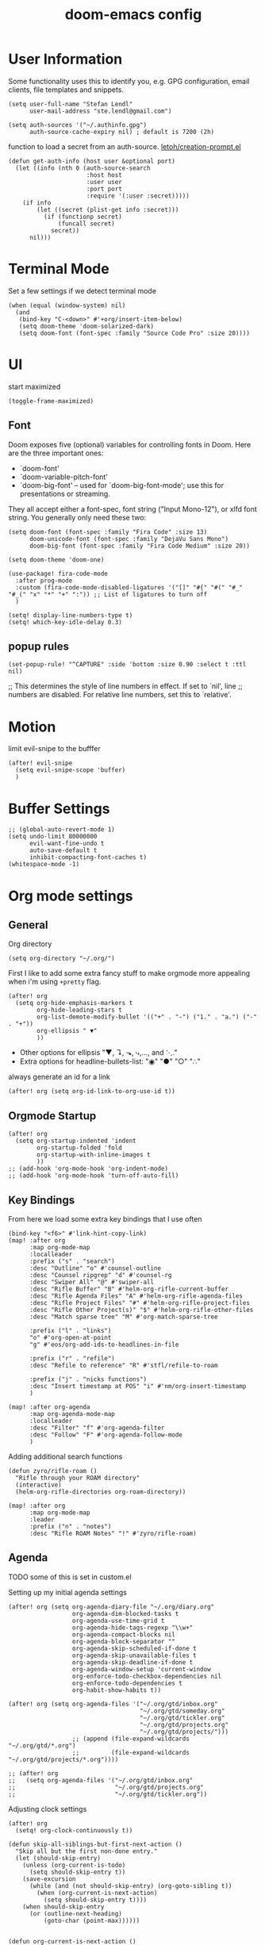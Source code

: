 #+TITLE: doom-emacs config
#+STARTUP: content

* User Information
Some functionality uses this to identify you, e.g. GPG configuration, email
clients, file templates and snippets.


#+BEGIN_SRC elisp
(setq user-full-name "Stefan Lendl"
      user-mail-address "ste.lendl@gmail.com")
#+END_SRC

#+BEGIN_SRC elisp
(setq auth-sources '("~/.authinfo.gpg")
      auth-source-cache-expiry nil) ; default is 7200 (2h)
#+END_SRC

function to load a secret from an auth-source. [[https://gist.github.com/letoh/5497116][letoh/creation-prompt.el]]
#+BEGIN_SRC elisp
(defun get-auth-info (host user &optional port)
  (let ((info (nth 0 (auth-source-search
                      :host host
                      :user user
                      :port port
                      :require '(:user :secret)))))
    (if info
        (let ((secret (plist-get info :secret)))
          (if (functionp secret)
              (funcall secret)
            secret))
      nil)))
#+END_SRC

* Terminal Mode
Set a few settings if we detect terminal mode
#+BEGIN_SRC elisp
(when (equal (window-system) nil)
  (and
   (bind-key "C-<down>" #'+org/insert-item-below)
   (setq doom-theme 'doom-solarized-dark)
   (setq doom-font (font-spec :family "Source Code Pro" :size 20))))
#+END_SRC
* UI
start maximized

#+BEGIN_SRC elisp
(toggle-frame-maximized)
#+END_SRC

** Font
Doom exposes five (optional) variables for controlling fonts in Doom. Here
are the three important ones:

+ `doom-font'
+ `doom-variable-pitch-font'
+ `doom-big-font' -- used for `doom-big-font-mode'; use this for
  presentations or streaming.

They all accept either a font-spec, font string ("Input Mono-12"), or xlfd
font string. You generally only need these two:

#+BEGIN_SRC elisp
(setq doom-font (font-spec :family "Fira Code" :size 13)
      doom-unicode-font (font-spec :family "DejaVu Sans Mono")
      doom-big-font (font-spec :family "Fira Code Medium" :size 20))

(setq doom-theme 'doom-one)
#+END_SRC

#+BEGIN_SRC elisp
(use-package! fira-code-mode
  :after prog-mode
  :custom (fira-code-mode-disabled-ligatures '("[]" "#{" "#(" "#_" "#_(" "x" "*" "+" ":")) ;; List of ligatures to turn off
  )
#+END_SRC

#+BEGIN_SRC elisp
(setq! display-line-numbers-type t)
(setq! which-key-idle-delay 0.3)
#+END_SRC

** popup rules
#+BEGIN_SRC elisp
(set-popup-rule! "^CAPTURE" :side 'bottom :size 0.90 :select t :ttl nil)
#+END_SRC

;; This determines the style of line numbers in effect. If set to `nil', line
;; numbers are disabled. For relative line numbers, set this to `relative'.

* Motion
limit evil-snipe to the bufffer
#+BEGIN_SRC elisp
(after! evil-snipe
  (setq evil-snipe-scope 'buffer)
  )
#+END_SRC
* Buffer Settings
#+BEGIN_SRC elisp
;; (global-auto-revert-mode 1)
(setq undo-limit 80000000
      evil-want-fine-undo t
      auto-save-default t
      inhibit-compacting-font-caches t)
(whitespace-mode -1)
#+END_SRC
* Org mode settings
** General
Org directory
#+BEGIN_SRC elisp
(setq org-directory "~/.org/")
#+END_SRC

First I like to add some extra fancy stuff to make orgmode more appealing when i'm using =+pretty= flag.
#+BEGIN_SRC elisp
(after! org
  (setq org-hide-emphasis-markers t
        org-hide-leading-stars t
        org-list-demote-modify-bullet '(("+" . "-") ("1." . "a.") ("-" . "+"))
        org-ellipsis " ▼"
        ))
#+END_SRC

- Other options for ellipsis "▼, ↴, ⬎, ⤷,…, and ⋱."
- Extra options for headline-bullets-list: "◉" "●" "○" "∴"

# Add a when condition that only adjust settings when certain features are enabled... This depends on where i'm running Emacs from (eg: Terminla, X11 or native).
# #+BEGIN_SRC elisp
# (when (require 'org-superstar nil 'noerror)
#   (setq org-superstar-headline-bullets-list '("◉" "●" "○")
#         org-superstar-item-bullet-alist nil))
# #+END_SRC

always generate an id for a link

#+BEGIN_SRC elisp
(after! org (setq org-id-link-to-org-use-id t))
#+END_SRC

** Orgmode Startup
#+BEGIN_SRC elisp
(after! org
  (setq org-startup-indented 'indent
        org-startup-folded 'fold
        org-startup-with-inline-images t
        ))
;; (add-hook 'org-mode-hook 'org-indent-mode)
;; (add-hook 'org-mode-hook 'turn-off-auto-fill)
#+END_SRC

** Key Bindings
:PROPERTIES:
:ID:       f98aed8d-22e1-401a-940a-09193f2ba5ef
:END:
From here we load some extra key bindings that I use often
#+BEGIN_SRC elisp
(bind-key "<f6>" #'link-hint-copy-link)
(map! :after org
      :map org-mode-map
      :localleader
      :prefix ("s" . "search")
      :desc "Outline" "o" #'counsel-outline
      :desc "Counsel ripgrep" "d" #'counsel-rg
      :desc "Swiper All" "@" #'swiper-all
      :desc "Rifle Buffer" "B" #'helm-org-rifle-current-buffer
      :desc "Rifle Agenda Files" "A" #'helm-org-rifle-agenda-files
      :desc "Rifle Project Files" "#" #'helm-org-rifle-project-files
      :desc "Rifle Other Project(s)" "$" #'helm-org-rifle-other-files
      :desc "Match sparse tree" "M" #'org-match-sparse-tree

      :prefix ("l" . "links")
      "o" #'org-open-at-point
      "g" #'eos/org-add-ids-to-headlines-in-file

      :prefix ("r" . "refile")
      :desc "Refile to reference" "R" #'stfl/refile-to-roam

      :prefix ("j" . "nicks functions")
      :desc "Insert timestamp at POS" "i" #'nm/org-insert-timestamp
      )

(map! :after org-agenda
      :map org-agenda-mode-map
      :localleader
      :desc "Filter" "f" #'org-agenda-filter
      :desc "Follow" "F" #'org-agenda-follow-mode
      )
#+END_SRC

Adding additional search functions
#+BEGIN_SRC elisp
(defun zyro/rifle-roam ()
  "Rifle through your ROAM directory"
  (interactive)
  (helm-org-rifle-directories org-roam-directory))

(map! :after org
      :map org-mode-map
      :leader
      :prefix ("n" . "notes")
      :desc "Rifle ROAM Notes" "!" #'zyro/rifle-roam)
#+END_SRC
** Agenda
TODO some of this is set in custom.el

Setting up my initial agenda settings
#+BEGIN_SRC elisp
(after! org (setq org-agenda-diary-file "~/.org/diary.org"
                  org-agenda-dim-blocked-tasks t
                  org-agenda-use-time-grid t
                  org-agenda-hide-tags-regexp "\\w+"
                  org-agenda-compact-blocks nil
                  org-agenda-block-separator ""
                  org-agenda-skip-scheduled-if-done t
                  org-agenda-skip-unavailable-files t
                  org-agenda-skip-deadline-if-done t
                  org-agenda-window-setup 'current-window
                  org-enforce-todo-checkbox-dependencies nil
                  org-enforce-todo-dependencies t
                  org-habit-show-habits t))

(after! org (setq org-agenda-files '("~/.org/gtd/inbox.org"
                                     "~/.org/gtd/someday.org"
                                     "~/.org/gtd/tickler.org"
                                     "~/.org/gtd/projects.org"
                                     "~/.org/gtd/projects/")))
                  ;; (append (file-expand-wildcards "~/.org/gtd/*.org")
                  ;;         (file-expand-wildcards "~/.org/gtd/projects/*.org"))))

;; (after! org
;;   (setq org-agenda-files '("~/.org/gtd/inbox.org"
;;                            "~/.org/gtd/projects.org"
;;                            "~/.org/gtd/tickler.org"))
#+END_SRC

Adjusting clock settings
#+BEGIN_SRC elisp
(after! org
  (setq! org-clock-continuously t))
#+END_SRC


#+BEGIN_SRC elisp
(defun skip-all-siblings-but-first-next-action ()
  "Skip all but the first non-done entry."
  (let (should-skip-entry)
    (unless (org-current-is-todo)
      (setq should-skip-entry t))
    (save-excursion
      (while (and (not should-skip-entry) (org-goto-sibling t))
        (when (org-current-is-next-action)
          (setq should-skip-entry t))))
    (when should-skip-entry
      (or (outline-next-heading)
          (goto-char (point-max))))))


(defun org-current-is-next-action ()
  (string= "NEXT" (org-get-todo-state)))

(defun org-current-is-todo ()
  (string= "TODO" (org-get-todo-state)))
#+END_SRC

org super agenda
#+BEGIN_SRC elisp
(add-hook 'org-agenda-mode-hook 'org-super-agenda-mode)

;; ;; (org-super-agenda-mode t)
#+END_SRC

** Capture Templates
Here we setup the capture templates we want for ~org-capture~. I use a file template that's pre-filled with my monthly scheduled transactions. (TODO: Add default file-template for new projects.)
#+BEGIN_SRC elisp
(after! org (setq org-capture-templates
                  '(("!" "Quick Capture" plain (file "~/.org/gtd/inbox.org")
                     "* TODO %(read-string \"Task: \")\n:PROPERTIES:\n:CREATED: %U\n:END:")
                    ("p" "New Project" plain (file nm/org-capture-file-picker)
                     (file "~/.doom.d/templates/template-projects.org"))
                    ("n" "Note on headline" plain (function nm/org-end-of-headline)
                     "%?" :empty-lines-before 1 :empty-lines-after 1)
                    ("q" "quick note to file" entry (function nm/org-capture-weeklies)
                     "* %?" :empty-lines-before 1 :empty-lines-after 1)
                    ("P" "Protocol" plain (file "~/.org/gtd/inbox.org")
                     "* %^{Title}\nSource: [[%:link][%(transform-square-brackets-to-round-ones \"%:description\")]]\n:PROPERTIES:\n:CREATED: %U\n:END:\n#+BEGIN_QUOTE\n%i\n#+END_QUOTE\n\n%?"
                     :empty-lines-after 1)
                    ("L" "Protocol Link" plain (file "~/.org/gtd/inbox.org")
                     "* [[%:link][%:description]]\n:PROPERTIES:\n:CREATED: %U\n:END:\n%?"
                     :empty-lines-after 1 )
                    )
                  ))
#+END_SRC

update brackets when copying a link from org-protocol
#+BEGIN_SRC elisp
(defun transform-square-brackets-to-round-ones(string-to-transform)
  "Transforms [ into ( and ] into ), other chars left unchanged."
  (concat
  (mapcar #'(lambda (c) (if (equal c ?\[) ?\( (if (equal c ?\]) ?\) c))) string-to-transform))
  )
#+END_SRC

** Directory settings
#+BEGIN_SRC elisp
(after! org
  (setq org-image-actual-width nil
        org-archive-location "~/.org/gtd/archive/%s::datetree"
        ))
#+END_SRC

** org-habit

load org-habit because many of the functions in ~org-helpers.el~ require it...
#+BEGIN_SRC elisp
(after! org-agenda (require 'org-habit))
#+END_SRC

** org-edna
Extensible Dependencies ’N’ Actions (EDNA) for Org Mode tasks
#+BEGIN_SRC elisp
(use-package! org-edna
  :after org
  ;; :config (org-edna-mode)
  )
#+END_SRC

Some functions to quickly add TRIGGER and BLOCKER properties
#+BEGIN_SRC elisp
(defun stfl/trigger-next-sibling-NEXT ()
  (interactive)
  (org-entry-put nil "TRIGGER" "next-sibling todo!(NEXT)"))

(defun stfl/blocker-previous-sibling ()
  (interactive)
  (org-entry-put nil "BLOCKER" "previous-sibling"))

(defun stfl/trigger-next-and-blocker-previous ()
  (interactive)
  (stfl/trigger-next-sibling-NEXT)
  (stfl/blocker-previous-sibling))


(map! :after org
      :map org-mode-map
      :localleader
      :prefix ("d" . "date/dateline/dependencies")
      :desc "next-sibling NEXT" "n" 'stfl/trigger-next-sibling-NEXT
      :desc "trigger NEXT and block prev" "b" 'stfl/trigger-next-and-blocker-previous
      )
#+END_SRC

** Keywords
After much feedback and discussing with other users, I decided to simplify the keyword list to make it simple. Defining a project will now focus on the tag word *:project:* so that all child task are treated as part of the project.
| Keyword | Description                                                  |
|---------+--------------------------------------------------------------|
| TODO    |                                                              |
| PROJ    | Task has actionable items defined and ready to be worked.    |
| HOLD    | Has actionable items, but is on hold due to various reasons. |
| NEXT    | Is ready to be worked and should be worked on soon.          |
| DONE    | Task is completed and closed.                                |
| KILL    | Abandoned or terminated.                                     |

#+BEGIN_SRC elisp
(custom-declare-face '+org-todo-active  '((t (:inherit (bold font-lock-constant-face org-todo)))) "")
(custom-declare-face '+org-todo-project '((t (:inherit (bold font-lock-doc-face org-todo)))) "")
(custom-declare-face '+org-todo-onhold  '((t (:inherit (bold warning org-todo)))) "")
(custom-declare-face '+org-todo-next '((t (:inherit (bold font-lock-keyword-face org-todo)))) "")
(custom-declare-face 'org-checkbox-statistics-todo '((t (:inherit (bold font-lock-constant-face org-todo)))) "")

(after! org
  (setq org-todo-keywords
        '((sequence
           "TODO(t)"  ; A task that needs doing & is ready to do
           "PROJ(p)"  ; Project with multiple task items.
           "NEXT(n!)"  ; Task is next to be worked on.
           "WAIT(w!/!)"  ; Something external is holding up this task
           "|"
           "DONE(d@)"  ; Task successfully completed
           "KILL(k@)")) ; Task was cancelled, aborted or is no longer applicable
        org-todo-keyword-faces
        '(("WAIT" . +org-todo-onhold)
          ("PROJ" . +org-todo-project)
          ("TODO" . +org-todo-active)
          ("NEXT" . +org-todo-next))))
#+END_SRC

** Logging and Drawers
For the logging drawers, we like to keep our notes and clock history *seperate* from our properties drawer...
#+BEGIN_SRC elisp
(after! org (setq org-log-state-notes-insert-after-drawers nil))
#+END_SRC

Next, we like to keep a history of our activity of a task so we *track* when changes occur, and we also keep our notes logged in *their own drawer*. Optionally you can also add the following in-buffer settings to override the =org-log-into-drawer= function. ~#+STARTUP: logdrawer~ or ~#+STARTUP: nologdrawer~
#+BEGIN_SRC elisp
(after! org (setq org-log-into-drawer t
                  org-log-done 'time+note
                  org-log-repeat nil
                  org-log-redeadline 'time
                  org-log-reschedule 'time
                  ))
#+END_SRC

** Properties
#+BEGIN_SRC elisp
(after! org (setq org-use-property-inheritance t ; We like to inherit properties from their parents
                  org-catch-invisible-edits 'error ; Catch invisible edits
                  org-track-ordered-property-with-tag t
                  org-hierarchical-todo-statistics nil
                  ))
#+END_SRC

** Refiling
#+BEGIN_SRC elisp
(after! org (setq org-refile-targets '((nil :maxlevel . 9)
                                       (org-agenda-files :maxlevel . 4)

                                       ))
             (setq org-refile-use-outline-path 'buffer-name
                    org-outline-path-complete-in-steps nil
                    org-refile-allow-creating-parent-nodes 'confirm))


(defun stfl/refile-to-roam ()
  (interactive)
  (setq stfl/org-roam-files (append (file-expand-wildcards "~/.org/roam/**/*.org")))
  (let ((org-refile-targets '((stfl/org-roam-files :maxlevel . 4))))
     (call-interactively 'org-refile)))

;; ;; initial prompt should be the text of the tree
;; (defun stfl/refile-to-roam2 (&optional initial-prompt)
;;   (interactive)
;;   ;; (setq stfl/org-roam-files (append (file-expand-wildcards "~/.org/roam/**/*.org")))
;;   (let* ((completions (org-roam--get-title-path-completions))
;;          (title-with-tags (org-roam-completion--completing-read "File: " completions :initial-input initial-prompt))
;;          (res (cdr (assoc title-with-tags completions)))
;;          (file-path (plist-get res :path)))
;;     ;; if we have a file-path -> call org-refile
;;     (if file-path
;;         (type-of file-path)
;;       (let ((org-refile-targets (quote ((file-path :maxlevel . 4))))
;;         (call-interactively 'org-refile))
;;       ;; if we can't find a file call a org-roam-capture
;;       ;; TODO this does not actually refile the subtree
;;       (let ((org-roam-capture--info `((title . ,title-with-tags)
;;                                       (slug  . ,(funcall org-roam-title-to-slug-function title-with-tags))))
;;             (org-roam-capture--context 'title))
;;         (setq org-roam-capture-additional-template-props (list :finalize 'find-file))
;;         (org-roam-capture--capture))
;;       )))

#+END_SRC

** Default Tags
REVIEW should we define any additional tags?
#+BEGIN_SRC elisp
;; (setq org-tags-column 0)
(setq org-tag-alist '((:startgrouptag)
                      ("Context" . nil)
                      (:grouptags)
                      ("@home" . ?h)
                      ("@office". ?o)
                      ("@sarah" . ?s)
                      (:endgrouptag)
                      (:startgrouptag)
                      ("@PC" . ?p)
                      (:grouptags)
                      ("@desktop")
                      ("@laptop")
                      (:endgrouptag)
                      (:startgrouptag)
                      ("Categories" . nil)
                      (:grouptags)
                      ("wohnung")
                      ("health")
                      ("bike")
                      ("friends")
                      ("emacs")
                      ("gtd")
                      ("shopping")
                      ("learning")
                      (:endgrouptag)
                      (:startgrouptag)
                      ("Process" . nil)
                      (:grouptags)
                      ("SOMEDAY" . ?S)
                      ("CANCELLED" . ?C)
                      ("HOLD" . ?H)
                      ("REFILE" . ?R)
                      ("WAITING" . ?W)
                      (:endgrouptag)
                      (:startgrouptag)
                      ("Areas" . nil)
                      (:grouptags)
                      ("#pulswerk" . ?$)
                      ("#personal" . ?_)
                      ))
#+END_SRC
** Task Dependencies

load org-edna

#+BEGIN_SRC elisp
(use-package! org-edna
  :after org
)
(add-hook 'org-mode-hook 'org-edna-mode)
#+END_SRC

[[https://plaindrops.de/blog/2020/GTDorgmode/][A simple GTD approach using Org mode and Org Edna]]

#+BEGIN_SRC elisp
(defun gtd/planning-trigger ()
  "Automatically schedule an entry when it becomes NEXT according to PLANNED property"
  (when (equal org-state "NEXT")
    (message "das war next")
    (setq planned (car (org-map-entries (lambda () (
      org-entry-get nil  "PLANNED")) "PLANNED<>\"\"" 'tree)))
    (if planned (
      (message "Geplant ist %s" planned)
      (org-entry-put nil "SCHEDULED" planned)
      (org-entry-delete nil "PLANNED")
  ) nil) ))

;; (add-hook 'org-after-todo-state-change-hook 'gtd/planning-trigger)
#+END_SRC

** Org-Rifle
#+BEGIN_SRC elisp
(use-package helm-org-rifle
  :after (helm org)
  :preface
  (autoload 'helm-org-rifle-wiki "helm-org-rifle")
  :config
  (add-to-list 'helm-org-rifle-actions '("Insert link" . helm-org-rifle--insert-link) t)
  (add-to-list 'helm-org-rifle-actions '("Store link" . helm-org-rifle--store-link) t)
  (defun helm-org-rifle--store-link (candidate &optional use-custom-id)
    "Store a link to CANDIDATE."
    (-let (((buffer . pos) candidate))
      (with-current-buffer buffer
        (org-with-wide-buffer
         (goto-char pos)
         (when (and use-custom-id
                    (not (org-entry-get nil "CUSTOM_ID")))
           (org-set-property "CUSTOM_ID"
                             (read-string (format "Set CUSTOM_ID for %s: "
                                                  (substring-no-properties
                                                   (org-format-outline-path
                                                    (org-get-outline-path t nil))))
                                          (helm-org-rifle--make-default-custom-id
                                           (nth 4 (org-heading-components))))))
         (call-interactively 'org-store-link)))))

  ;; (defun helm-org-rifle--narrow (candidate)
  ;;   "Go-to and then Narrow Selection"
  ;;   (helm-org-rifle-show-entry candidate)
  ;;   (org-narrow-to-subtree))

  (defun helm-org-rifle--store-link-with-custom-id (candidate)
    "Store a link to CANDIDATE with a custom ID.."
    (helm-org-rifle--store-link candidate 'use-custom-id))

  (defun helm-org-rifle--insert-link (candidate &optional use-custom-id)
    "Insert a link to CANDIDATE."
    (unless (derived-mode-p 'org-mode)
      (user-error "Cannot insert a link into a non-org-mode"))
    (let ((orig-marker (point-marker)))
      (helm-org-rifle--store-link candidate use-custom-id)
      (-let (((dest label) (pop org-stored-links)))
        (org-goto-marker-or-bmk orig-marker)
        (org-insert-link nil dest label)
        (message "Inserted a link to %s" dest))))

  (defun helm-org-rifle--make-default-custom-id (title)
    (downcase (replace-regexp-in-string "[[:space:]]" "-" title)))

  (defun helm-org-rifle--insert-link-with-custom-id (candidate)
    "Insert a link to CANDIDATE with a custom ID."
    (helm-org-rifle--insert-link candidate t))

  (helm-org-rifle-define-command
   "wiki" ()
   "Search in \"~/lib/notes/writing\" and `plain-org-wiki-directory' or create a new wiki entry"
   :sources `(,(helm-build-sync-source "Exact wiki entry"
                 :candidates (plain-org-wiki-files)
                 :action #'plain-org-wiki-find-file)
              ,@(--map (helm-org-rifle-get-source-for-file it) files)
              ,(helm-build-dummy-source "Wiki entry"
                 :action #'plain-org-wiki-find-file))
   :let ((files (let ((directories (list "~/lib/notes/writing"
                                         plain-org-wiki-directory
                                         "~/lib/notes")))
                  (-flatten (--map (f-files it
                                            (lambda (file)
                                              (s-matches? helm-org-rifle-directories-filename-regexp
                                                          (f-filename file))))
                                   directories))))
         (helm-candidate-separator " ")
         (helm-cleanup-hook (lambda ()
                              ;; Close new buffers if enabled
                              (when helm-org-rifle-close-unopened-file-buffers
                                (if (= 0 helm-exit-status)
                                    ;; Candidate selected; close other new buffers
                                    (let ((candidate-source (helm-attr 'name (helm-get-current-source))))
                                      (dolist (source helm-sources)
                                        (unless (or (equal (helm-attr 'name source)
                                                           candidate-source)
                                                    (not (helm-attr 'new-buffer source)))
                                          (kill-buffer (helm-attr 'buffer source)))))
                                  ;; No candidates; close all new buffers
                                  (dolist (source helm-sources)
                                    (when (helm-attr 'new-buffer source)
                                      (kill-buffer (helm-attr 'buffer source))))))))))
  :general
  (:keymaps 'org-mode-map
   "M-s r" #'helm-org-rifle-current-buffer)
  :custom
  (helm-org-rifle-directories-recursive t)
  (helm-org-rifle-show-path t)
  (helm-org-rifle-test-against-path t))

(provide 'setup-helm-org-rifle)
#+END_SRC
** Roam
These are my default ROAM settings
#+BEGIN_SRC elisp
(setq org-roam-tag-sources '(prop last-directory))
(setq org-roam-db-location "~/.emacs.d/roam.db")
(setq org-roam-directory "~/.org/")
(add-to-list 'safe-local-variable-values '(org-roam-directory . "."))

(setq org-roam-dailies-capture-templates
   '(("d" "daily" plain (function org-roam-capture--get-point) ""
      :immediate-finish t
      :file-name "roam/journal/%<%Y-%m-%d-%a>"
      :head "#+TITLE: %<%Y-%m-%d %a>\n#+STARTUP: content\n\n")))

(setq org-roam-capture-templates
        '(("f" "fleeting" plain (function org-roam-capture--get-point)
           "%?"
           :file-name "roam/fleeting/${slug}"
           :head "#+title: ${title}\n#+roam_tags: %^{tags}\n\n"
           :unnarrowed t)
          ("p" "private" plain (function org-roam-capture--get-point)
           "%?"
           :file-name "roam/private/${slug}"
           :head "#+title: ${title}\n"
           :unnarrowed t)
          ("c" "coding" plain (function org-roam-capture--get-point)
           "%?"
           :file-name "roam/coding/${slug}"
           :head "#+title: ${title}\n#+roam_tags: %^{tags}\n\n"
           :unnarrowed t)
           ))
#+END_SRC
** Roam Server
#+BEGIN_SRC elisp
(use-package org-roam-server
  :ensure t
  :config
  (setq org-roam-server-host "127.0.0.1"
        org-roam-server-port 8070
        org-roam-server-export-inline-images t
        org-roam-server-authenticate nil
        org-roam-server-network-poll nil
        org-roam-server-network-arrows 'from
        org-roam-server-network-label-truncate t
        org-roam-server-network-label-truncate-length 60
        org-roam-server-network-label-wrap-length 20))
#+END_SRC
** Roam Export Backlinks + Content
#+BEGIN_SRC elisp
(defun my/org-roam--backlinks-list-with-content (file)
  (with-temp-buffer
    (if-let* ((backlinks (org-roam--get-backlinks file))
              (grouped-backlinks (--group-by (nth 0 it) backlinks)))
        (progn
          (insert (format "\n\n* %d Backlinks\n"
                          (length backlinks)))
          (dolist (group grouped-backlinks)
            (let ((file-from (car group))
                  (bls (cdr group)))
              (insert (format "** [[file:%s][%s]]\n"
                              file-from
                              (org-roam--get-title-or-slug file-from)))
              (dolist (backlink bls)
                (pcase-let ((`(,file-from _ ,props) backlink))
                  (insert (s-trim (s-replace "\n" " " (plist-get props :content))))
                  (insert "\n\n")))))))
    (buffer-string)))

(defun my/org-export-preprocessor (backend)
  (let ((links (my/org-roam--backlinks-list-with-content (buffer-file-name))))
    (unless (string= links "")
      (save-excursion
        (goto-char (point-max))
        (insert (concat "\n* Backlinks\n") links)))))

(add-hook 'org-export-before-processing-hook 'my/org-export-preprocessor)
#+END_SRC
** org-jira
#+BEGIN_SRC elisp
(use-package! org-jira
  :after org
  :config
  (setq org-jira-working-dir "~/.org/jira/"
        jiralib-url "https://pulswerk.atlassian.net"))
#+END_SRC
** Morphdock
#+BEGIN_SRC elisp
;; (use-package! ejira
;;   :after org
;;   :init
;;   (setq jiralib2-url              "https://pulswerk.atlassian.net"
;;         jiralib2-auth             'token
;;         jiralib2-user-login-name  "lendl@pulswerk.at"
;;         jiralib2-token            (get-auth-info "pulswerk.atlassian.net" "lendl@pulswerk.at")

;;         ejira-org-directory       "~/.org/ejira"
;;         ejira-projects            '("MD")

;;         ejira-priorities-alist    '(("Highest" . ?A)
;;                                     ("High"    . ?B)
;;                                     ("Medium"  . ?C)
;;                                     ("Low"     . ?D)
;;                                     ("Lowest"  . ?E))
;;         ejira-todo-states-alist   '(("To Do"       . 1)
;;                                     ("In Progress" . 2)
;;                                     ("Testing" . 3)
;;                                     ("Done"        . 4)))
;;   :config
;;   ;; Tries to auto-set custom fields by looking into /editmeta
;;   ;; of an issue and an epic.
;;   (add-hook 'jiralib2-post-login-hook #'ejira-guess-epic-sprint-fields)

;;   ;; They can also be set manually if autoconfigure is not used.
;;   ;; (setq ejira-sprint-field       'customfield_10001
;;   ;;       ejira-epic-field         'customfield_10002
;;   ;;       ejira-epic-summary-field 'customfield_10004)

;;   (require 'ejira-agenda))
#+END_SRC

* Module Settings
** Company mode
#+BEGIN_SRC elisp
(after! org
  (set-company-backend! 'org-mode 'company-capf '(company-yasnippet company-org-roam company-elisp))
  (setq company-idle-delay 0.25))
#+END_SRC
** Define Word
#+BEGIN_SRC elisp
(use-package! define-word
  :after org
  :config
  (map! :after org
        :map org-mode-map
        :leader
        :desc "Define word at point" "@" #'define-word-at-point))
#+END_SRC
** Deft
When this variable is set to ~t~ your deft directory will be updated to your projectile-project root's folder when switching projects, and the deft buffer's contents will be refreshed.
#+BEGIN_SRC elisp
(setq deft-use-projectile-projects t)
(defun zyro/deft-update-directory ()
  "Updates deft directory to current projectile's project root folder and updates the deft buffer."
  (interactive)
  (if (projectile-project-p)
      (setq deft-directory (expand-file-name (doom-project-root)))))
(when deft-use-projectile-projects
  (add-hook 'projectile-after-switch-project-hook 'zyro/deft-update-directory)
  (add-hook 'projectile-after-switch-project-hook 'deft-refresh))
#+END_SRC

Configuring DEFT default settings
#+BEGIN_SRC elisp
(load! "my-deft-title.el")
(use-package deft
  :bind (("<f8>" . deft))
  :commands (deft deft-open-file deft-new-file-named)
  :config
  (setq deft-directory "~/.org/"
        deft-auto-save-interval 0
        deft-recursive t
        deft-current-sort-method 'title
        deft-extensions '("md" "txt" "org")
        deft-use-filter-string-for-filename t
        deft-use-filename-as-title nil
        deft-markdown-mode-title-level 1
        deft-file-naming-rules '((nospace . "-"))))
(require 'my-deft-title)
(advice-add 'deft-parse-title :around #'my-deft/parse-title-with-directory-prepended)
#+END_SRC
** Pandoc
#+BEGIN_SRC elisp
(setq org-pandoc-options '((standalone . t) (self-contained . t)))
#+END_SRC
** Projectile
#+BEGIN_SRC elisp
(after! projectile
  ;; (setq projectile-project-search-path
  ;;       (cddr (directory-files "/work" t))) ;;add all dirs inside ~/work -> https://github.com/bbatsov/projectile/issues/1500
  (add-to-list 'projectile-globally-ignored-directories ".ccls-cache")
  )
#+END_SRC

* Custom Functions
#+BEGIN_SRC elisp
(load! "org-customs.el")
(load! "org-helpers.el")
(load! "org-helpers-nm.el")
#+END_SRC

#+BEGIN_SRC elisp
;; (setq org-tasks-properties-metadata (list "SOURCE"))
;; (map! :after org
;;       :map org-mode-map
;;       :localleader
;;       :prefix ("j" . "nicks functions")
;;       :desc "Clarify properties" "c" #'nm/org-clarify-metadata)

;; (bind-key "<f7>" #'nm/org-capture-to-file)
#+END_SRC

set todo value to *PROJ* for all TODOs with sub-todos
#+BEGIN_SRC elisp
;; (add-hook 'before-save-hook #'nm/org-assign-tasks-proj)
#+END_SRC

* Coding
** LSP
#+BEGIN_SRC elisp
(use-package! lsp-treemacs
  :after lsp-mode  ;; and treemacs
  :config (lsp-treemacs-sync-mode 1)
  )

;; improve performance of lsp-mode https://emacs-lsp.github.io/lsp-mode/page/performance/
(after! lsp-mode
  (setq read-process-output-max (* 1024 1024)) ;; 1mb
  (setq gc-cons-threshold 100000000)
  ;; (setq lsp-log-io t)
  )

(map! (:after lsp
       :map lsp-mode-map
       :leader
       :prefix ("c" . "+code")
       :desc "Diagnostic for Workspace" "X" #'lsp-treemacs-errors-list))
#+END_SRC

** PHP
#+BEGIN_SRC elisp
(after! (lsp-mode php-mode)
  (setq lsp-intelephense-files-associations '["*.php" "*.phtml" "*.inc"])
  (setq lsp-intelephense-files-exclude '["**update.php**" "**/js/**" "**/fonts/**" "**/gui/**" "**/upload/**"
                                         "**/.git/**" "**/.svn/**" "**/.hg/**" "**/CVS/**" "**/.DS_Store/**" "**/node_modules/**" "**/bower_components/**" "**/vendor/**/{Test,test,Tests,tests}/**"])
  (setq lsp-intelephense-licence-key (get-auth-info "intelephense" "sutter"))
  (setq lsp-intelephense-trace-server "verbose")
  (setq lsp-intelephense-multi-root nil)
  ;; (setq lsp-intelephense-clear-cache t)
  (setq lsp-auto-guess-root nil)
  (setq lsp-idle-delay 0.5)
  )


;; thanks to “Pascal J Bourguignon” and “TheFlyingDutchman 〔zzbba…@aol.com〕”. 2010-09-02
;; (dap-php-setup)
;; (dap-register-debug-template
;;   "Php Remote Debug"
;;   (list :type "php"
;;         :cwd nil
;;         :request "launch"
;;         :name "Php Remote Debug"
;;         :args '("--server=4711")
;;         :pathMappings (ht ("/var/www/html" (projectile-project-root (buffer-file-name))))
;;         :sourceMaps t))
  #+END_SRC

** MQL
#+BEGIN_SRC elisp
(add-to-list 'auto-mode-alist '("\\.mq[45h]\\'" . cpp-mode))
#+END_SRC

* Collaboration
** Directory tree diff
#+BEGIN_SRC elisp
(use-package! ztree)
#+END_SRC

** Forge
display more columns in forge list topic
#+BEGIN_SRC elisp
(after! forge (setq forge-topic-list-columns
                    '(("#" 5 t (:right-align t) number nil)
                      ("Title" 60 t nil title  nil)
                      ("State" 6 t nil state nil)
                      ("Marks" 8 t nil marks nil)
                      ("Labels" 8 t nil labels nil)
                      ("Assignees" 10 t nil assignees nil)
                      ("Updated" 10 t nill updated nil))))
#+END_SRC

** Todoist integration
:PROPERTIES:
:ID:       d50f767a-e398-4ee8-ba42-e4d8bae3dd5f
:END:
#+BEGIN_SRC elisp
(after! todoist (setq todoist-token (get-auth-info "todoist" "stfl")))
#+END_SRC

#+RESULTS:
